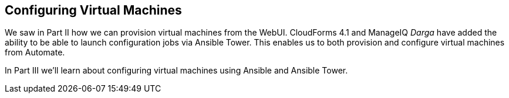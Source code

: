 [[part3]]
[part]
:numbered!:
== Configuring Virtual Machines

We saw in Part II how we can provision virtual machines from the WebUI. CloudForms 4.1 and ManageIQ _Darga_ have added the ability to be able to launch configuration jobs via Ansible Tower. This enables us to both provision and configure virtual machines from Automate.

In Part III we'll learn about configuring virtual machines using Ansible and Ansible Tower.
